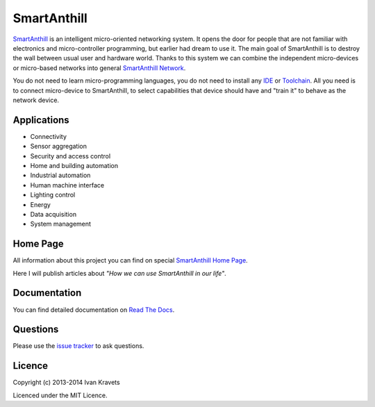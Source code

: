 SmartAnthill
============

.. image:: https://travis-ci.org/ivankravets/smartanthill.svg?branch=develop
    :target: https://travis-ci.org/ivankravets/smartanthill
    :alt: Build Status

`SmartAnthill <http://smartanthill.readthedocs.org/en/latest/index.html>`_ is an
intelligent micro-oriented networking system. It opens the door for people that
are not familiar with electronics and micro-controller programming, but earlier
had dream to use it. The main goal of SmartAnthill is to destroy the wall
between usual user and hardware world. Thanks to this system we can combine
the independent micro-devices or micro-based networks into general
`SmartAnthill Network <http://smartanthill.readthedocs.org/en/latest/specification/network/index.html>`_.

You do not need to learn micro-programming languages, you do not need to install
any `IDE <http://en.wikipedia.org/wiki/Integrated_development_environment>`_
or `Toolchain <http://en.wikipedia.org/wiki/Toolchain>`_. All you need is to
connect micro-device to SmartAnthill, to select capabilities that device should
have and "train it" to behave as the network device.

Applications
------------

* Connectivity
* Sensor aggregation
* Security and access control
* Home and building automation
* Industrial automation
* Human machine interface
* Lighting control
* Energy
* Data acquisition
* System management

Home Page
---------

All information about this project you can find on special
`SmartAnthill Home Page <http://www.ikravets.com/smartanthill>`_.

Here I will publish articles about *"How we can use SmartAnthill in our life"*.


Documentation
-------------

You can find detailed documentation on
`Read The Docs <http://smartanthill.readthedocs.org/en/latest/index.html>`_.

Questions
---------

Please use the
`issue tracker <https://github.com/ivankravets/smartanthill/issues>`_
to ask questions.

Licence
-------

Copyright (c) 2013-2014 Ivan Kravets

Licenced under the MIT Licence.
